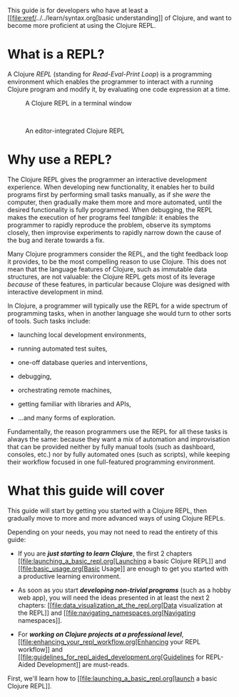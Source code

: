 This guide is for developers who have at least a
[[file:xref/../../learn/syntax.org[basic understanding]] of Clojure,
and want to become more proficient at using the Clojure REPL.

* What is a REPL?
  :PROPERTIES:
  :CUSTOM_ID: _what_is_a_repl
  :END:

A Clojure /REPL/ (standing for /Read-Eval-Print Loop/) is a programming
environment which enables the programmer to interact with a running
Clojure program and modify it, by evaluating one code expression at a
time.

#+CAPTION: A Clojure REPL in a terminal window
[[/images/content/guides/repl/show-terminal-repl.gif]]

 

#+CAPTION: An editor-integrated Clojure REPL
[[/images/content/guides/repl/show-editor-repl.gif]]

* Why use a REPL?
  :PROPERTIES:
  :CUSTOM_ID: _why_use_a_repl
  :END:

The Clojure REPL gives the programmer an interactive development
experience. When developing new functionality, it enables her to build
programs first by performing small tasks manually, as if she /were/ the
computer, then gradually make them more and more automated, until the
desired functionality is fully programmed. When debugging, the REPL
makes the execution of her programs feel /tangible:/ it enables the
programmer to rapidly reproduce the problem, observe its symptoms
closely, then improvise experiments to rapidly narrow down the cause of
the bug and iterate towards a fix.

Many Clojure programmers consider the REPL, and the tight feedback loop
it provides, to be the most compelling reason to use Clojure. This does
not mean that the language features of Clojure, such as immutable data
structures, are not valuable: the Clojure REPL gets most of its leverage
/because/ of these features, in particular because Clojure was designed
with interactive development in mind.

In Clojure, a programmer will typically use the REPL for a wide spectrum
of programming tasks, when in another language she would turn to other
sorts of tools. Such tasks include:

-  launching local development environments,

-  running automated test suites,

-  one-off database queries and interventions,

-  debugging,

-  orchestrating remote machines,

-  getting familiar with libraries and APIs,

-  ...​and many forms of exploration.

Fundamentally, the reason programmers use the REPL for all these tasks
is always the same: because they want a mix of automation and
improvisation that can be provided neither by fully manual tools (such
as dashboard, consoles, etc.) nor by fully automated ones (such as
scripts), while keeping their workflow focused in one full-featured
programming environment.

* What this guide will cover
  :PROPERTIES:
  :CUSTOM_ID: _what_this_guide_will_cover
  :END:

This guide will start by getting you started with a Clojure REPL, then
gradually move to more and more advanced ways of using Clojure REPLs.

Depending on your needs, you may not need to read the entirety of this
guide:

-  If you are */just starting to learn Clojure/*, the first 2 chapters
   [[file:launching_a_basic_repl.org[Launching a basic Clojure REPL]]
   and [[file:basic_usage.org[Basic Usage]] are enough to get you
   started with a productive learning environment.

-  As soon as you start */developing non-trivial programs/* (such as a
   hobby web app), you will need the ideas presented in at least the
   next 2 chapters: [[file:data_visualization_at_the_repl.org[Data
   visualization at the REPL]] and
   [[file:navigating_namespaces.org[Navigating namespaces]].

-  For */working on Clojure projects at a professional level/*,
   [[file:enhancing_your_repl_workflow.org[Enhancing your REPL
   workflow]] and
   [[file:guidelines_for_repl_aided_development.org[Guidelines for
   REPL-Aided Development]] are must-reads.

First, we'll learn how to [[file:launching_a_basic_repl.org[launch a
basic Clojure REPL]].
